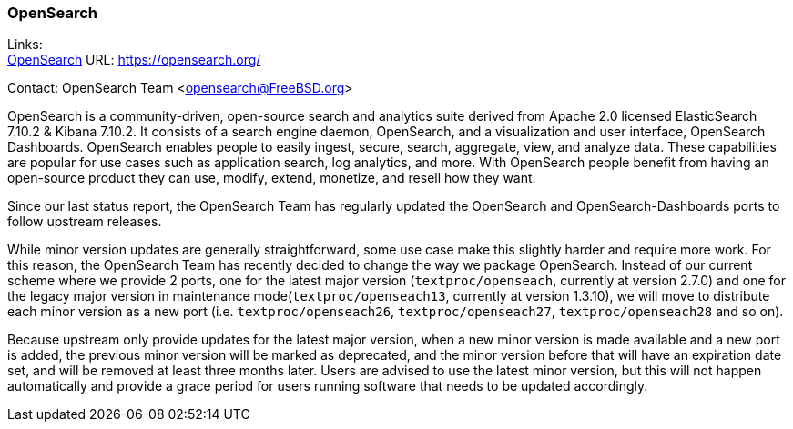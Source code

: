 === OpenSearch

Links: +
link:https://opensearch.org/[OpenSearch] URL: link:https://opensearch.org/[] +

Contact: OpenSearch Team <opensearch@FreeBSD.org>

OpenSearch is a community-driven, open-source search and analytics suite derived from Apache 2.0 licensed ElasticSearch 7.10.2 & Kibana 7.10.2.
It consists of a search engine daemon, OpenSearch, and a visualization and user interface, OpenSearch Dashboards.
OpenSearch enables people to easily ingest, secure, search, aggregate, view, and analyze data.
These capabilities are popular for use cases such as application search, log analytics, and more.
With OpenSearch people benefit from having an open-source product they can use, modify, extend, monetize, and resell how they want.

Since our last status report, the OpenSearch Team has regularly updated the OpenSearch and OpenSearch-Dashboards ports to follow upstream releases.

While minor version updates are generally straightforward, some use case make this slightly harder and require more work.
For this reason, the OpenSearch Team has recently decided to change the way we package OpenSearch.
Instead of our current scheme where we provide 2 ports, one for the latest major version (`textproc/openseach`, currently at version 2.7.0) and one for the legacy major version in maintenance mode(`textproc/openseach13`, currently at version 1.3.10), we will move to distribute each minor version as a new port (i.e. `textproc/openseach26`, `textproc/openseach27`, `textproc/openseach28` and so on).

Because upstream only provide updates for the latest major version, when a new minor version is made available and a new port is added, the previous minor version will be marked as deprecated, and the minor version before that will have an expiration date set, and will be removed at least three months later.
Users are advised to use the latest minor version, but this will not happen automatically and provide a grace period for users running software that needs to be updated accordingly.

